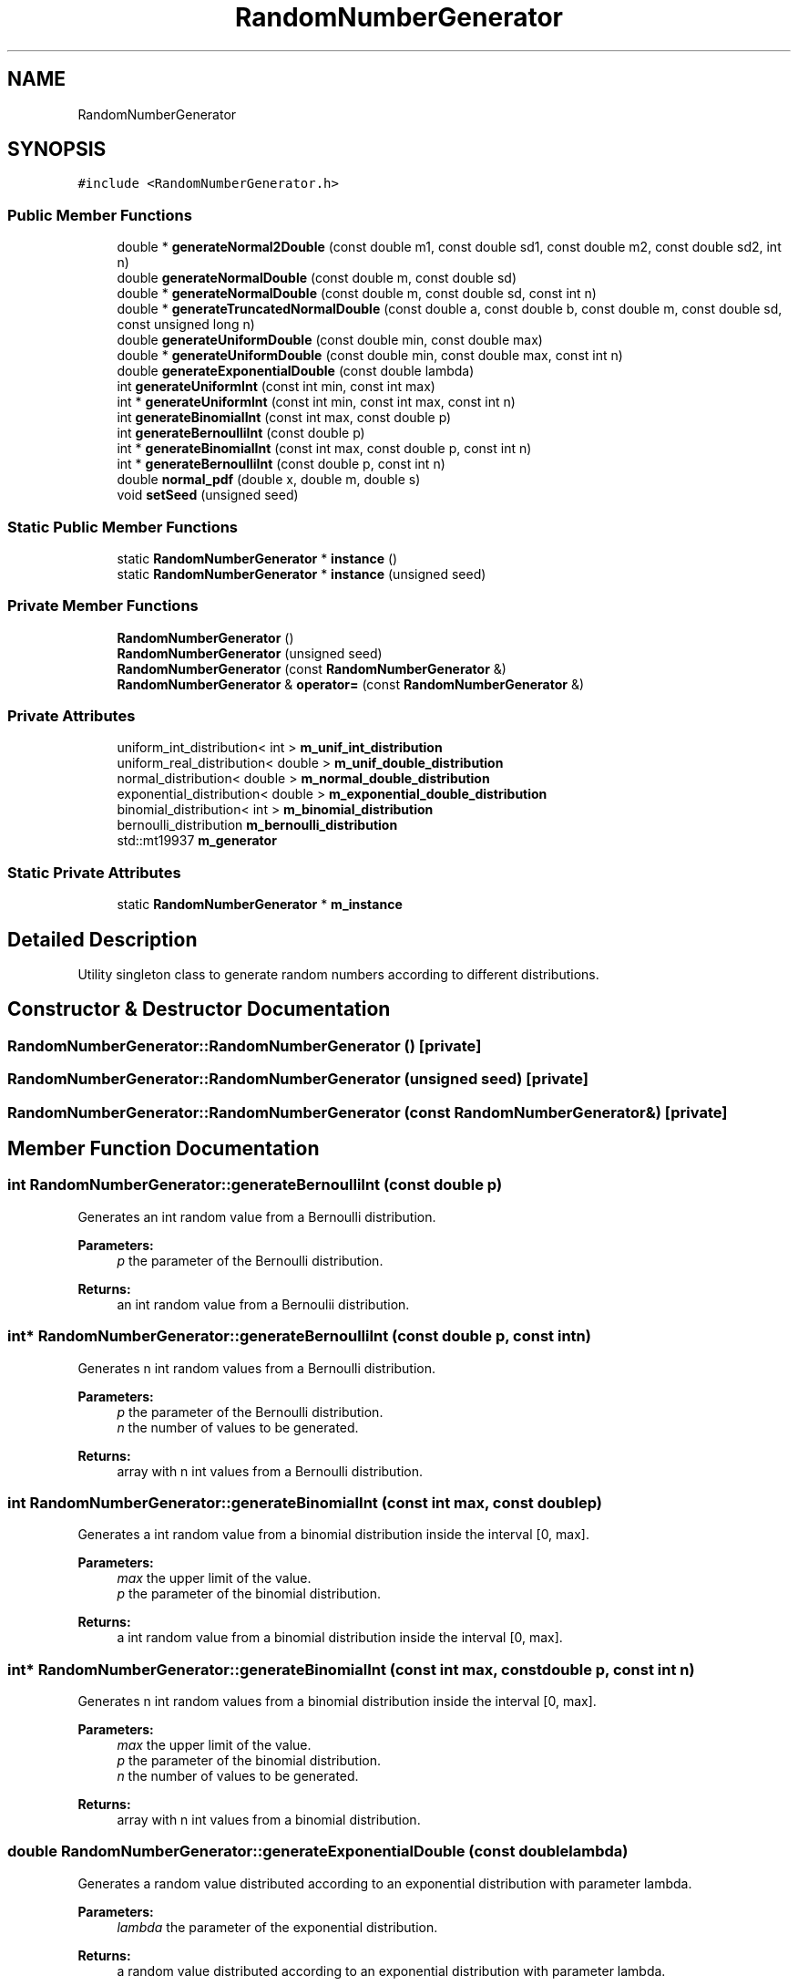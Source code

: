 .TH "RandomNumberGenerator" 3 "Fri Nov 22 2019" "Simulator" \" -*- nroff -*-
.ad l
.nh
.SH NAME
RandomNumberGenerator
.SH SYNOPSIS
.br
.PP
.PP
\fC#include <RandomNumberGenerator\&.h>\fP
.SS "Public Member Functions"

.in +1c
.ti -1c
.RI "double * \fBgenerateNormal2Double\fP (const double m1, const double sd1, const double m2, const double sd2, int n)"
.br
.ti -1c
.RI "double \fBgenerateNormalDouble\fP (const double m, const double sd)"
.br
.ti -1c
.RI "double * \fBgenerateNormalDouble\fP (const double m, const double sd, const int n)"
.br
.ti -1c
.RI "double * \fBgenerateTruncatedNormalDouble\fP (const double a, const double b, const double m, const double sd, const unsigned long n)"
.br
.ti -1c
.RI "double \fBgenerateUniformDouble\fP (const double min, const double max)"
.br
.ti -1c
.RI "double * \fBgenerateUniformDouble\fP (const double min, const double max, const int n)"
.br
.ti -1c
.RI "double \fBgenerateExponentialDouble\fP (const double lambda)"
.br
.ti -1c
.RI "int \fBgenerateUniformInt\fP (const int min, const int max)"
.br
.ti -1c
.RI "int * \fBgenerateUniformInt\fP (const int min, const int max, const int n)"
.br
.ti -1c
.RI "int \fBgenerateBinomialInt\fP (const int max, const double p)"
.br
.ti -1c
.RI "int \fBgenerateBernoulliInt\fP (const double p)"
.br
.ti -1c
.RI "int * \fBgenerateBinomialInt\fP (const int max, const double p, const int n)"
.br
.ti -1c
.RI "int * \fBgenerateBernoulliInt\fP (const double p, const int n)"
.br
.ti -1c
.RI "double \fBnormal_pdf\fP (double x, double m, double s)"
.br
.ti -1c
.RI "void \fBsetSeed\fP (unsigned seed)"
.br
.in -1c
.SS "Static Public Member Functions"

.in +1c
.ti -1c
.RI "static \fBRandomNumberGenerator\fP * \fBinstance\fP ()"
.br
.ti -1c
.RI "static \fBRandomNumberGenerator\fP * \fBinstance\fP (unsigned seed)"
.br
.in -1c
.SS "Private Member Functions"

.in +1c
.ti -1c
.RI "\fBRandomNumberGenerator\fP ()"
.br
.ti -1c
.RI "\fBRandomNumberGenerator\fP (unsigned seed)"
.br
.ti -1c
.RI "\fBRandomNumberGenerator\fP (const \fBRandomNumberGenerator\fP &)"
.br
.ti -1c
.RI "\fBRandomNumberGenerator\fP & \fBoperator=\fP (const \fBRandomNumberGenerator\fP &)"
.br
.in -1c
.SS "Private Attributes"

.in +1c
.ti -1c
.RI "uniform_int_distribution< int > \fBm_unif_int_distribution\fP"
.br
.ti -1c
.RI "uniform_real_distribution< double > \fBm_unif_double_distribution\fP"
.br
.ti -1c
.RI "normal_distribution< double > \fBm_normal_double_distribution\fP"
.br
.ti -1c
.RI "exponential_distribution< double > \fBm_exponential_double_distribution\fP"
.br
.ti -1c
.RI "binomial_distribution< int > \fBm_binomial_distribution\fP"
.br
.ti -1c
.RI "bernoulli_distribution \fBm_bernoulli_distribution\fP"
.br
.ti -1c
.RI "std::mt19937 \fBm_generator\fP"
.br
.in -1c
.SS "Static Private Attributes"

.in +1c
.ti -1c
.RI "static \fBRandomNumberGenerator\fP * \fBm_instance\fP"
.br
.in -1c
.SH "Detailed Description"
.PP 
Utility singleton class to generate random numbers according to different distributions\&. 
.SH "Constructor & Destructor Documentation"
.PP 
.SS "RandomNumberGenerator::RandomNumberGenerator ()\fC [private]\fP"

.SS "RandomNumberGenerator::RandomNumberGenerator (unsigned seed)\fC [private]\fP"

.SS "RandomNumberGenerator::RandomNumberGenerator (const \fBRandomNumberGenerator\fP &)\fC [private]\fP"

.SH "Member Function Documentation"
.PP 
.SS "int RandomNumberGenerator::generateBernoulliInt (const double p)"
Generates an int random value from a Bernoulli distribution\&. 
.PP
\fBParameters:\fP
.RS 4
\fIp\fP the parameter of the Bernoulli distribution\&. 
.RE
.PP
\fBReturns:\fP
.RS 4
an int random value from a Bernoulii distribution\&. 
.RE
.PP

.SS "int* RandomNumberGenerator::generateBernoulliInt (const double p, const int n)"
Generates n int random values from a Bernoulli distribution\&. 
.PP
\fBParameters:\fP
.RS 4
\fIp\fP the parameter of the Bernoulli distribution\&. 
.br
\fIn\fP the number of values to be generated\&. 
.RE
.PP
\fBReturns:\fP
.RS 4
array with n int values from a Bernoulli distribution\&. 
.RE
.PP

.SS "int RandomNumberGenerator::generateBinomialInt (const int max, const double p)"
Generates a int random value from a binomial distribution inside the interval [0, max]\&. 
.PP
\fBParameters:\fP
.RS 4
\fImax\fP the upper limit of the value\&. 
.br
\fIp\fP the parameter of the binomial distribution\&. 
.RE
.PP
\fBReturns:\fP
.RS 4
a int random value from a binomial distribution inside the interval [0, max]\&. 
.RE
.PP

.SS "int* RandomNumberGenerator::generateBinomialInt (const int max, const double p, const int n)"
Generates n int random values from a binomial distribution inside the interval [0, max]\&. 
.PP
\fBParameters:\fP
.RS 4
\fImax\fP the upper limit of the value\&. 
.br
\fIp\fP the parameter of the binomial distribution\&. 
.br
\fIn\fP the number of values to be generated\&. 
.RE
.PP
\fBReturns:\fP
.RS 4
array with n int values from a binomial distribution\&. 
.RE
.PP

.SS "double RandomNumberGenerator::generateExponentialDouble (const double lambda)"
Generates a random value distributed according to an exponential distribution with parameter lambda\&. 
.PP
\fBParameters:\fP
.RS 4
\fIlambda\fP the parameter of the exponential distribution\&. 
.RE
.PP
\fBReturns:\fP
.RS 4
a random value distributed according to an exponential distribution with parameter lambda\&. 
.RE
.PP

.SS "double* RandomNumberGenerator::generateNormal2Double (const double m1, const double sd1, const double m2, const double sd2, int n)"
Generates n random numbers with a normal distribution\&. Half of them are N(m1,sd1), the other half N(m2,sd2)\&. 
.PP
\fBParameters:\fP
.RS 4
\fIm1\fP the mean of the first normal distribution\&. 
.br
\fIsd1\fP the standard deviation of the first normal distribution\&. 
.br
\fIm2\fP the mean of the second normal distribution\&. 
.br
\fIsd2\fP the standard deviation of the second normal distribution\&. 
.br
\fIn\fP the total number of values to be generated\&. 
.RE
.PP
\fBReturns:\fP
.RS 4
an array with random numbers according to two normal distributions\&. 
.RE
.PP

.SS "double RandomNumberGenerator::generateNormalDouble (const double m, const double sd)"
Generates a random value, normally distributed with mean m and standard distribution sd 
.PP
\fBParameters:\fP
.RS 4
\fIm\fP the mean of the normal distribution\&. 
.br
\fIsd\fP the standard deviation of the normal distribution\&. 
.RE
.PP
\fBReturns:\fP
.RS 4
a random value, normally distributed with mean m and standard distribution sd\&. 
.RE
.PP

.SS "double* RandomNumberGenerator::generateNormalDouble (const double m, const double sd, const int n)"
Generates an array with n double values normally distributed with mean m and standard deviation sd\&. 
.PP
\fBParameters:\fP
.RS 4
\fIm\fP the mean of the normal distribution\&. 
.br
\fIsd\fP the standard deviation of the normal distribution\&. 
.br
\fIn\fP the number of values to be generated\&. 
.RE
.PP
\fBReturns:\fP
.RS 4
an array with n double values normally distributed with mean m and standard deviation sd\&. 
.RE
.PP

.SS "double* RandomNumberGenerator::generateTruncatedNormalDouble (const double a, const double b, const double m, const double sd, const unsigned long n)"
Generates n double values from a truncated normal distribution\&. All values will be in [a, b]\&. 
.PP
\fBParameters:\fP
.RS 4
\fIa\fP the inferior limit of the truncated normal distribution\&. 
.br
\fIb\fP the superior limit of the truncated normal distribution\&. 
.br
\fIm\fP the mean of the normal distribution\&. 
.br
\fIsd\fP the standard deviation of the normal distribution\&. 
.br
\fIn\fP the number of values to be generated\&. 
.RE
.PP
\fBReturns:\fP
.RS 4
an array with n double values from a truncated normal distribution\&. 
.RE
.PP

.SS "double RandomNumberGenerator::generateUniformDouble (const double min, const double max)"
Generates a random double value from a uniform distribution which lies inside [min, max]\&. 
.PP
\fBParameters:\fP
.RS 4
\fImin\fP the lower limit of the value\&. 
.br
\fImax\fP the upper limit of the value\&. 
.RE
.PP
\fBReturns:\fP
.RS 4
a double value, uniformly distributed in [min, max]\&. 
.RE
.PP

.SS "double* RandomNumberGenerator::generateUniformDouble (const double min, const double max, const int n)"
Generates n uniform distributed random values which lie inside [min, max]\&. 
.PP
\fBParameters:\fP
.RS 4
\fImin\fP the lower limit of the values\&. 
.br
\fImax\fP the upper limit of the values\&. 
.br
\fIn\fP the number of values to be generated\&. 
.RE
.PP
\fBReturns:\fP
.RS 4
n array with n double values from a uniform distribution\&. 
.RE
.PP

.SS "int RandomNumberGenerator::generateUniformInt (const int min, const int max)"
Generates a random int value from a uniform distribution which lies inside [min, max]\&. 
.PP
\fBParameters:\fP
.RS 4
\fImin\fP the lower limit of the value\&. 
.br
\fImax\fP the upper limit of the value\&. 
.RE
.PP
\fBReturns:\fP
.RS 4
an int value, uniformly distributed in [min, max]\&. 
.RE
.PP

.SS "int* RandomNumberGenerator::generateUniformInt (const int min, const int max, const int n)"
Generates n uniform distributed random values which lie inside [min, max]\&. 
.PP
\fBParameters:\fP
.RS 4
\fImin\fP the lower limit of the values\&. 
.br
\fImax\fP the upper limit of the values\&. 
.br
\fIn\fP the number of values to be generated\&. 
.RE
.PP
\fBReturns:\fP
.RS 4
an array with n int values from a uniform distribution\&. 
.RE
.PP

.SS "static \fBRandomNumberGenerator\fP* RandomNumberGenerator::instance ()\fC [inline]\fP, \fC [static]\fP"
Returns an instance of this class\&. 
.PP
\fBReturns:\fP
.RS 4
n instance of this class\&. 
.RE
.PP

.SS "static \fBRandomNumberGenerator\fP* RandomNumberGenerator::instance (unsigned seed)\fC [inline]\fP, \fC [static]\fP"
Returns an instance of this class and also sets the seed of the random number generator\&. 
.PP
\fBReturns:\fP
.RS 4
n instance of this class\&. 
.RE
.PP

.SS "double RandomNumberGenerator::normal_pdf (double x, double m, double s)"
The value of the PDF of the normal distribution for x\&. 
.PP
\fBParameters:\fP
.RS 4
\fIx\fP the value for which we need the PDF\&. 
.br
\fIm\fP the mean of the normal distribution\&. 
.br
\fIs\fP the standard deviation of the normal distribution\&. 
.RE
.PP
\fBReturns:\fP
.RS 4
The value of the PDF of the normal distribution for x\&. 
.RE
.PP

.SS "\fBRandomNumberGenerator\fP& RandomNumberGenerator::operator= (const \fBRandomNumberGenerator\fP &)\fC [private]\fP"

.SS "void RandomNumberGenerator::setSeed (unsigned seed)"
Sets the seed of the random number generator\&. 
.PP
\fBParameters:\fP
.RS 4
\fIseed\fP 
.RE
.PP

.SH "Member Data Documentation"
.PP 
.SS "bernoulli_distribution RandomNumberGenerator::m_bernoulli_distribution\fC [private]\fP"

.SS "binomial_distribution<int> RandomNumberGenerator::m_binomial_distribution\fC [private]\fP"

.SS "exponential_distribution<double> RandomNumberGenerator::m_exponential_double_distribution\fC [private]\fP"

.SS "std::mt19937 RandomNumberGenerator::m_generator\fC [private]\fP"

.SS "\fBRandomNumberGenerator\fP* RandomNumberGenerator::m_instance\fC [static]\fP, \fC [private]\fP"

.SS "normal_distribution<double> RandomNumberGenerator::m_normal_double_distribution\fC [private]\fP"

.SS "uniform_real_distribution<double> RandomNumberGenerator::m_unif_double_distribution\fC [private]\fP"

.SS "uniform_int_distribution<int> RandomNumberGenerator::m_unif_int_distribution\fC [private]\fP"


.SH "Author"
.PP 
Generated automatically by Doxygen for Simulator from the source code\&.
